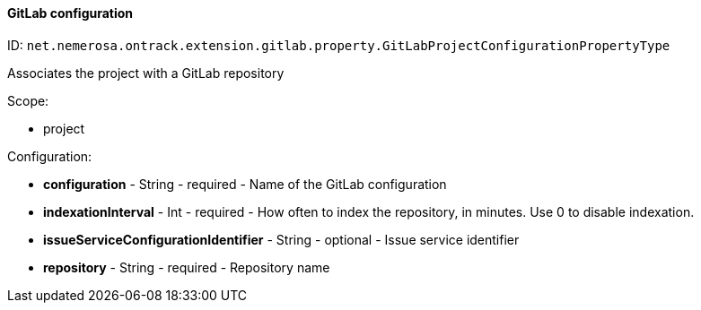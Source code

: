 [[property-net.nemerosa.ontrack.extension.gitlab.property.GitLabProjectConfigurationPropertyType]]
==== GitLab configuration

ID: `net.nemerosa.ontrack.extension.gitlab.property.GitLabProjectConfigurationPropertyType`

Associates the project with a GitLab repository

Scope:

* project

Configuration:

* **configuration** - String - required - Name of the GitLab configuration

* **indexationInterval** - Int - required - How often to index the repository, in minutes. Use 0 to disable indexation.

* **issueServiceConfigurationIdentifier** - String - optional - Issue service identifier

* **repository** - String - required - Repository name

